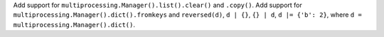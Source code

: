 Add support for ``multiprocessing.Manager().list().clear()`` and ``.copy()``. Add support for ``multiprocessing.Manager().dict().fromkeys`` and ``reversed(d)``, ``d | {}``, ``{} | d``, ``d |= {'b': 2}``, where ``d = multiprocessing.Manager().dict()``.
